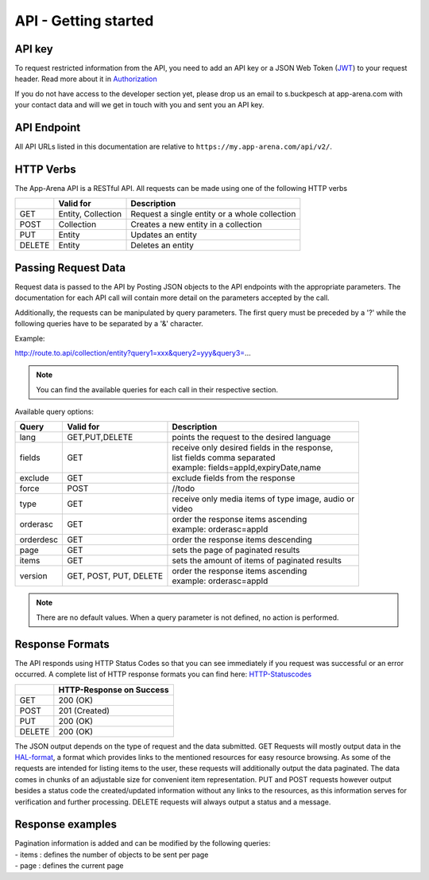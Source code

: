 API - Getting started
=====================

API key
-------

To request restricted information from the API, you need to add an API key or a JSON Web Token (`JWT`_) to your request header. Read more
about it in `Authorization <020-auth.html>`_

If you do not have access to the developer section yet, please drop us an email to s.buckpesch at app-arena.com
with your contact data and will we get in touch with you and sent you an API key.

.. _JWT: http://jwt.io/

API Endpoint
------------

All API URLs listed in this documentation are relative to ``https://my.app-arena.com/api/v2/``.

HTTP Verbs
----------

.. _codes:

The App-Arena API is a RESTful API. All requests can be made using one of the following HTTP verbs

+------------+--------------------------+-------------------------------------------------------+
|            |    Valid for             |   Description                                         |
+============+==========================+=======================================================+
| GET        |    Entity, Collection    |   Request a single entity or a whole collection       |
+------------+--------------------------+-------------------------------------------------------+
| POST       |    Collection            |   Creates a new entity in a collection                |
+------------+--------------------------+-------------------------------------------------------+
| PUT        |    Entity                |   Updates an entity                                   |
+------------+--------------------------+-------------------------------------------------------+
| DELETE     |    Entity                |   Deletes an entity                                   |
+------------+--------------------------+-------------------------------------------------------+


Passing Request Data
--------------------

Request data is passed to the API by Posting JSON objects to the API endpoints with the appropriate parameters.
The documentation for each API call will contain more detail on the parameters accepted by the call.

Additionally, the requests can be manipulated by query parameters. The first query must be preceded by a '?' while the following queries
have to be separated by a '&' character.

Example:

http://route.to.api/collection/entity?query1=xxx&query2=yyy&query3=...

.. Note:: You can find the available queries for each call in their respective section.

Available query options:

+------------+--------------------------+-------------------------------------------------------+
| Query      | Valid for                | Description                                           |
+============+==========================+=======================================================+
| lang       | GET,PUT,DELETE           | | points the request to the desired language          |
+------------+--------------------------+-------------------------------------------------------+
| fields     | GET                      | | receive only desired fields in the response,        |
|            |                          | | list fields comma separated                         |
|            |                          | | example: fields=appId,expiryDate,name               |
+------------+--------------------------+-------------------------------------------------------+
| exclude    | GET                      | | exclude fields from the response                    |
+------------+--------------------------+-------------------------------------------------------+
| force      | POST                     | | //todo                                              |
+------------+--------------------------+-------------------------------------------------------+
| type       | GET                      | | receive only media items of type image, audio or    |
|            |                          | | video                                               |
+------------+--------------------------+-------------------------------------------------------+
| orderasc   | GET                      | | order the response items ascending                  |
|            |                          | | example: orderasc=appId                             |
+------------+--------------------------+-------------------------------------------------------+
| orderdesc  | GET                      | | order the response items descending                 |
+------------+--------------------------+-------------------------------------------------------+
| page       | GET                      | | sets the page of paginated results                  |
+------------+--------------------------+-------------------------------------------------------+
| items      | GET                      | | sets the amount of items of paginated results       |
+------------+--------------------------+-------------------------------------------------------+
| version    | GET, POST, PUT, DELETE   | | order the response items ascending                  |
|            |                          | | example: orderasc=appId                             |
+------------+--------------------------+-------------------------------------------------------+

.. Note:: There are no default values. When a query parameter is not defined, no action is performed.

Response Formats
----------------

The API responds using HTTP Status Codes so that you can see immediately if you request was successful or an error occurred.
A complete list of HTTP response formats you can find here: HTTP-Statuscodes_

.. _HTTP-Statuscodes: http://de.wikipedia.org/wiki/HTTP-Statuscode

+------------+------------------------------+
|            |    HTTP-Response on Success  |
+============+==============================+
| GET        |    200 (OK)                  |
+------------+------------------------------+
| POST       |    201 (Created)             |
+------------+------------------------------+
| PUT        |    200 (OK)                  |
+------------+------------------------------+
| DELETE     |    200 (OK)                  |
+------------+------------------------------+

The JSON output depends on the type of request and the data submitted. GET Requests will mostly output data in the HAL-format_,
a format which provides links to the mentioned resources for easy resource browsing.
As some of the requests are intended for listing items to the user, these requests will additionally output the data paginated.
The data comes in chunks of an adjustable size for convenient item representation. PUT and POST requests however output
besides a status code the created/updated information without any links to the resources, as this information serves for
verification and further processing.
DELETE requests will always output a status and a message.

.. _HAL-format: https://en.wikipedia.org/wiki/Hypertext_Application_Language

Response examples
-----------------

.. http:method:: GET request HAL format


    The relevant data can be found in "_embedded" -> "data" and the status code is only submitted via HTTP. The keys of the
    contained objects are named after their characterizing item for easy processing and representation. This example shows
    the output of the 'App' 9999 entity GET request.

.. http:response:: Example request body

    .. sourcecode:: js

        {
          "_embedded": {
            "data": {
              "9999": {
                "appId":        9999,
                "name":         "Example App",
                "lang":         "en_US",
                "activated":    false,
                "expiryDate":   "2099-01-01 00:00:00",
                "companyId":    1,
                "templateId":   888,
                "_links": {
                  "app": {
                    "href":     "https://my.app-arena.com/api/v2/apps/9999"
                  },
                  "language": {
                    "href":     "https://my.app-arena.com/api/v2/apps/9999/languages/en_US"
                  },
                  "company": {
                    "href":     "https://my.app-arena.com/api/v2/companies/1"
                  },
                  "template": {
                    "href":     "https://my.app-arena.com/api/v2/templates/888"
                  }
                }
              }
            }
          }
        }

.. http:method:: GET request HAL format paginated

|   Pagination information is added and can be modified by the following queries:
|   - items : defines the number of objects to be sent per page
|   - page  : defines the current page

.. http:response:: Example request body

    .. sourcecode:: js

        {
          "_links": {
            "next": {
              "href":   "https://my.app-arena.com/api/v2/apps?items=5&page=3"
            },
            "previous": {
              "href":   "https://my.app-arena.com/api/v2/apps?items=5&page=1"
            },
            "self": {
              "href":   "https://my.app-arena.com/api/v2/apps?items=5&page=2"
            }
          },
          "_embedded": {
            "data": {
              "100": {
                "appId":        100,
                "name":         "example App",
                "lang":         "en_US",
                "activated":    true,
                "expiryDate":   "2017-08-04 00:00:00",
                "companyId":    1,
                "templateId":   10,
                "_links": {
                  "app": {
                    "href":     "https://my.app-arena.com/api/v2/apps/100"
                  },
                  "language": {
                    "href":     "https://my.app-arena.com/api/v2/apps/100/languages/en_US"
                  },
                  "company": {
                    "href":     "https://my.app-arena.com/api/v2/companies/1"
                  },
                  "template": {
                    "href":     "https://my.app-arena.com/api/v2/templates/10"
                  }
                }
              },
              "101": {
                "appId": 101,
                    .
                    .
                    .
                }
              },
              "102": {
                "appId": 102,
                    .
                    .
                    .
                }
              },
              .
              .
              .
            }
          },
          "total_items": 10511,
          "page_size": 5,
          "page_count": 2103,
          "page_number": 2
        }

.. http:method:: POST or PUT request

    The output of these types of requests contains the HTTP status and the created/updated information of the entity in the object "data".

.. http:response:: Example request body

    .. sourcecode:: js

        {
          "status": 201,
          "data": {
            "appId":        11559,
            "templateId":   888,
            "companyId":    1,
            "lang":         "en_US",
            "name":         "example App",
            "activated":    false,
            "expiryDate":   "2016-08-23 12:24:12"
          }
        }

.. http:method:: DELETE request

    The output of a delete request contains the status and a message.

.. http:response:: Example request body

    .. sourcecode:: js

        {
            "status":   200,
            "message":  "App '9999' deleted."
        }